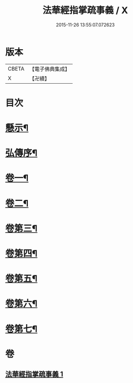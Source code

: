 #+TITLE: 法華經指掌疏事義 / X
#+DATE: 2015-11-26 13:55:07.072623
* 版本
 |     CBETA|【電子佛典集成】|
 |         X|【卍續】    |

* 目次
* [[file:KR6d0098_001.txt::001-0695a4][懸示¶]]
* [[file:KR6d0098_001.txt::0697b15][弘傳序¶]]
* [[file:KR6d0098_001.txt::0699c7][卷一¶]]
* [[file:KR6d0098_001.txt::0705c18][卷二¶]]
* [[file:KR6d0098_001.txt::0708c24][卷第三¶]]
* [[file:KR6d0098_001.txt::0710b9][卷第四¶]]
* [[file:KR6d0098_001.txt::0711c18][卷第五¶]]
* [[file:KR6d0098_001.txt::0713a16][卷第六¶]]
* [[file:KR6d0098_001.txt::0715c4][卷第七¶]]
* 卷
** [[file:KR6d0098_001.txt][法華經指掌疏事義 1]]
